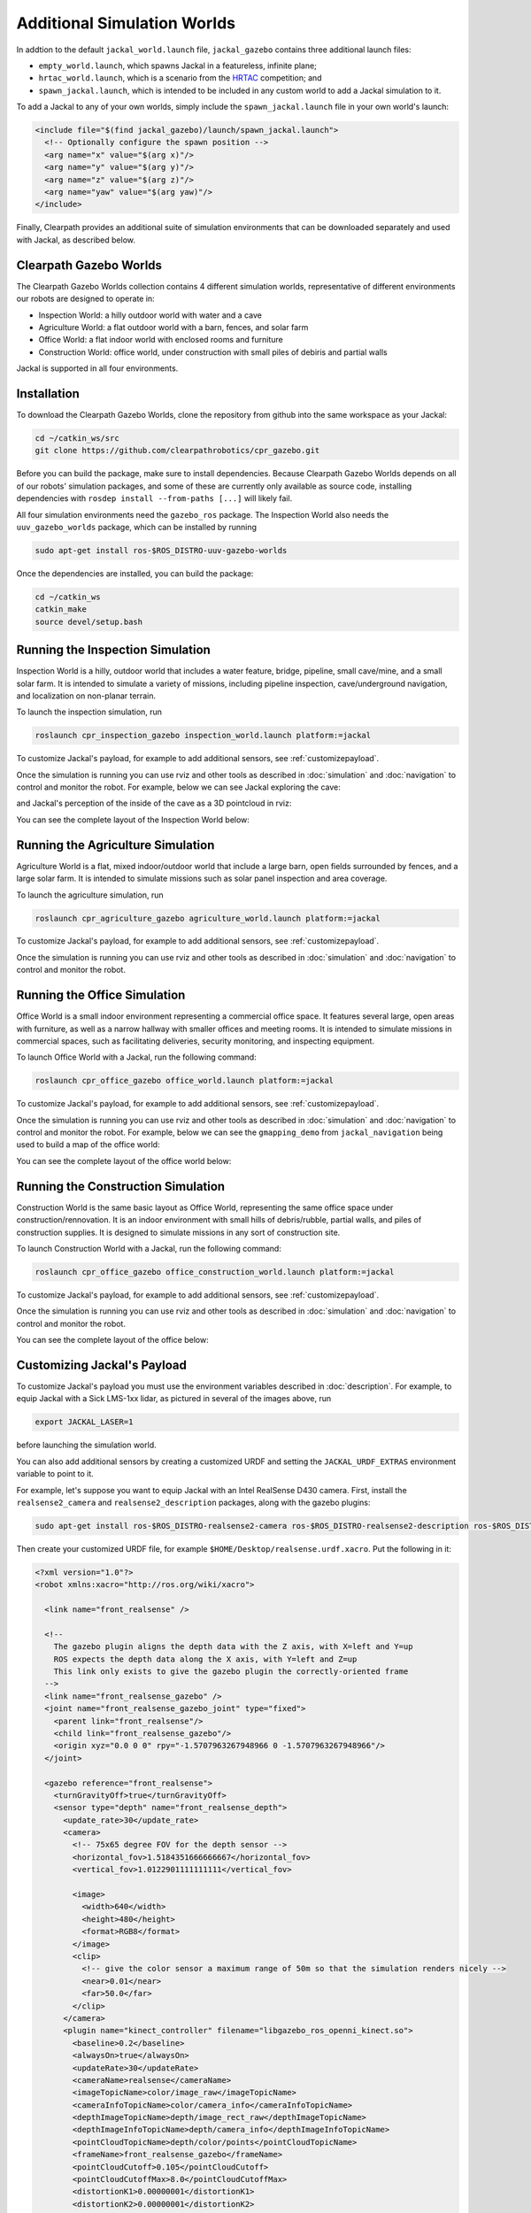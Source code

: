 Additional Simulation Worlds
================================

In addtion to the default ``jackal_world.launch`` file, ``jackal_gazebo`` contains three additional launch files:

* ``empty_world.launch``, which spawns Jackal in a featureless, infinite plane;
* ``hrtac_world.launch``, which is a scenario from the HRTAC_ competition; and
* ``spawn_jackal.launch``, which is intended to be included in any custom world to add a Jackal simulation to it.

.. _HRTAC: https://github.com/phir2-lab/hratc2017_framework

.. image:: images/jackal_hrtac_world.png
  :alt: Jackal in the HRTAC world

To add a Jackal to any of your own worlds, simply include the ``spawn_jackal.launch`` file in your own world's launch:

.. code-block:: xml

  <include file="$(find jackal_gazebo)/launch/spawn_jackal.launch">
    <!-- Optionally configure the spawn position -->
    <arg name="x" value="$(arg x)"/>
    <arg name="y" value="$(arg y)"/>
    <arg name="z" value="$(arg z)"/>
    <arg name="yaw" value="$(arg yaw)"/>
  </include>

Finally, Clearpath provides an additional suite of simulation environments that can be downloaded separately and used
with Jackal, as described below.

Clearpath Gazebo Worlds
------------------------

The Clearpath Gazebo Worlds collection contains 4 different simulation worlds, representative of different
environments our robots are designed to operate in:

* Inspection World: a hilly outdoor world with water and a cave
* Agriculture World: a flat outdoor world with a barn, fences, and solar farm
* Office World: a flat indoor world with enclosed rooms and furniture
* Construction World: office world, under construction with small piles of debiris and partial walls

Jackal is supported in all four environments.

Installation
---------------

To download the Clearpath Gazebo Worlds, clone the repository from github into the same workspace as your Jackal:

.. code-block:: bash

  cd ~/catkin_ws/src
  git clone https://github.com/clearpathrobotics/cpr_gazebo.git

Before you can build the package, make sure to install dependencies.  Because Clearpath Gazebo Worlds depends on
all of our robots' simulation packages, and some of these are currently only available as source code, installing
dependencies with ``rosdep install --from-paths [...]`` will likely fail.

All four simulation environments need the ``gazebo_ros`` package.  The Inspection World also needs the ``uuv_gazebo_worlds``
package, which can be installed by running

.. code-block:: bash

  sudo apt-get install ros-$ROS_DISTRO-uuv-gazebo-worlds

Once the dependencies are installed, you can build the package:

.. code-block:: bash

  cd ~/catkin_ws
  catkin_make
  source devel/setup.bash

Running the Inspection Simulation
------------------------------------

Inspection World is a hilly, outdoor world that includes a water feature, bridge, pipeline, small cave/mine,
and a small solar farm.  It is intended to simulate a variety of missions, including pipeline inspection,
cave/underground navigation, and localization on non-planar terrain.

.. image:: images/jackal_inspection_bridge.png
  :alt: Jackal driving over the bridge in the inspection world

To launch the inspection simulation, run

.. code-block:: bash

  roslaunch cpr_inspection_gazebo inspection_world.launch platform:=jackal

To customize Jackal's payload, for example to add additional sensors, see :ref:`customizepayload`.

Once the simulation is running you can use rviz and other tools as described in :doc:`simulation` and :doc:`navigation`
to control and monitor the robot.  For example, below we can see Jackal exploring the cave:

.. image:: images/jackal_inspection_cave.png
  :alt: Jackal exploring the cave

and Jackal's perception of the inside of the cave as a 3D pointcloud in rviz:

.. image:: images/jackal_rviz_inspection_cave.png
  :alt: Jackal in rviz exploring the cave

You can see the complete layout of the Inspection World below:

.. image:: images/inspection_world.png
  :alt: Inspection World

Running the Agriculture Simulation
------------------------------------

Agriculture World is a flat, mixed indoor/outdoor world that include a large barn, open fields surrounded by fences,
and a large solar farm.  It is intended to simulate missions such as solar panel inspection and area coverage.

.. image:: images/jackal_agriculture_world.png
  :alt: Jackal in the agriculture world

To launch the agriculture simulation, run

.. code-block:: bash

  roslaunch cpr_agriculture_gazebo agriculture_world.launch platform:=jackal

To customize Jackal's payload, for example to add additional sensors, see :ref:`customizepayload`.

Once the simulation is running you can use rviz and other tools as described in :doc:`simulation` and :doc:`navigation`
to control and monitor the robot.

.. image:: images/agriculture_world.png
  :alt: Agriculture World


Running the Office Simulation
--------------------------------

Office World is a small indoor environment representing a commercial office space.  It features several large, open
areas with furniture, as well as a narrow hallway with smaller offices and meeting rooms.  It is intended to simulate
missions in commercial spaces, such as facilitating deliveries, security monitoring, and inspecting equipment.

.. image:: images/jackal_office_world.png
  :alt: Jackal in the Office World

To launch Office World with a Jackal, run the following command:

.. code-block:: bash

  roslaunch cpr_office_gazebo office_world.launch platform:=jackal

To customize Jackal's payload, for example to add additional sensors, see :ref:`customizepayload`.

Once the simulation is running you can use rviz and other tools as described in :doc:`simulation` and :doc:`navigation`
to control and monitor the robot. For example, below we can see the ``gmapping_demo`` from ``jackal_navigation`` being
used to build a map of the office world:

.. image:: images/jackal_rviz_office_gmap.png
  :alt: Jackal building a map of the office with gmapping

You can see the complete layout of the office world below:

.. image:: images/office_world.png
  :alt: Office World

Running the Construction Simulation
--------------------------------------

Construction World is the same basic layout as Office World, representing the same office space under construction/rennovation.
It is an indoor environment with small hills of debris/rubble, partial walls, and piles of construction supplies.  It
is designed to simulate missions in any sort of construction site.

.. image:: images/jackal_construction_world.png
  :alt: Jackal in the Construction World

To launch Construction World with a Jackal, run the following command:

.. code-block:: bash

  roslaunch cpr_office_gazebo office_construction_world.launch platform:=jackal

To customize Jackal's payload, for example to add additional sensors, see :ref:`customizepayload`.

Once the simulation is running you can use rviz and other tools as described in :doc:`simulation` and :doc:`navigation`
to control and monitor the robot.

You can see the complete layout of the office below:

.. image:: images/construction_world.png
  :alt: The layout of Construction World

.. _customizepayload:

Customizing Jackal's Payload
-------------------------------

To customize Jackal's payload you must use the environment variables described in :doc:`description`.  For example,
to equip Jackal with a Sick LMS-1xx lidar, as pictured in several of the images above, run

.. code-block:: bash

  export JACKAL_LASER=1

before launching the simulation world.

You can also add additional sensors by creating a customized URDF and setting the ``JACKAL_URDF_EXTRAS`` environment
variable to point to it.

For example, let's suppose you want to equip Jackal with an Intel RealSense D430 camera.  First, install the ``realsense2_camera``
and ``realsense2_description`` packages, along with the gazebo plugins:

.. code-block:: bash

  sudo apt-get install ros-$ROS_DISTRO-realsense2-camera ros-$ROS_DISTRO-realsense2-description ros-$ROS_DISTRO-gazebo-plugins

Then create your customized URDF file, for example ``$HOME/Desktop/realsense.urdf.xacro``.  Put the following in it:

.. code-block:: xml

  <?xml version="1.0"?>
  <robot xmlns:xacro="http://ros.org/wiki/xacro">

    <link name="front_realsense" />

    <!--
      The gazebo plugin aligns the depth data with the Z axis, with X=left and Y=up
      ROS expects the depth data along the X axis, with Y=left and Z=up
      This link only exists to give the gazebo plugin the correctly-oriented frame
    -->
    <link name="front_realsense_gazebo" />
    <joint name="front_realsense_gazebo_joint" type="fixed">
      <parent link="front_realsense"/>
      <child link="front_realsense_gazebo"/>
      <origin xyz="0.0 0 0" rpy="-1.5707963267948966 0 -1.5707963267948966"/>
    </joint>

    <gazebo reference="front_realsense">
      <turnGravityOff>true</turnGravityOff>
      <sensor type="depth" name="front_realsense_depth">
        <update_rate>30</update_rate>
        <camera>
          <!-- 75x65 degree FOV for the depth sensor -->
          <horizontal_fov>1.5184351666666667</horizontal_fov>
          <vertical_fov>1.0122901111111111</vertical_fov>

          <image>
            <width>640</width>
            <height>480</height>
            <format>RGB8</format>
          </image>
          <clip>
            <!-- give the color sensor a maximum range of 50m so that the simulation renders nicely -->
            <near>0.01</near>
            <far>50.0</far>
          </clip>
        </camera>
        <plugin name="kinect_controller" filename="libgazebo_ros_openni_kinect.so">
          <baseline>0.2</baseline>
          <alwaysOn>true</alwaysOn>
          <updateRate>30</updateRate>
          <cameraName>realsense</cameraName>
          <imageTopicName>color/image_raw</imageTopicName>
          <cameraInfoTopicName>color/camera_info</cameraInfoTopicName>
          <depthImageTopicName>depth/image_rect_raw</depthImageTopicName>
          <depthImageInfoTopicName>depth/camera_info</depthImageInfoTopicName>
          <pointCloudTopicName>depth/color/points</pointCloudTopicName>
          <frameName>front_realsense_gazebo</frameName>
          <pointCloudCutoff>0.105</pointCloudCutoff>
          <pointCloudCutoffMax>8.0</pointCloudCutoffMax>
          <distortionK1>0.00000001</distortionK1>
          <distortionK2>0.00000001</distortionK2>
          <distortionK3>0.00000001</distortionK3>
          <distortionT1>0.00000001</distortionT1>
          <distortionT2>0.00000001</distortionT2>
          <CxPrime>0</CxPrime>
          <Cx>0</Cx>
          <Cy>0</Cy>
          <focalLength>0</focalLength>
          <hackBaseline>0</hackBaseline>
        </plugin>
      </sensor>
    </gazebo>

    <link name="front_realsense_lens">
      <visual>
        <origin xyz="0.02 0 0" rpy="${pi/2} 0 ${pi/2}" />
        <geometry>
          <mesh filename="package://realsense2_description/meshes/d435.dae" />
        </geometry>
        <material name="white" />
      </visual>
    </link>

    <joint type="fixed" name="front_realsense_lens_joint">
      <!-- Offset the camera 5cm forwards and 1cm up -->
      <origin xyz="0.05 0 0.01" rpy="0 0 0" />
      <parent link="front_mount" />
      <child link="front_realsense_lens" />
    </joint>
    <joint type="fixed" name="front_realsense_joint">
      <origin xyz="0.025 0 0" rpy="0 0 0" />
      <parent link="front_realsense_lens" />
      <child link="front_realsense" />
    </joint>
  </robot>

This file defines the additional links for adding a RealSense camera to the robot, as well as configuring the ``openni_kinect``
plugin for Gazebo to simulate data from a depth camera.  The camera itself will be connected to the Jackal's ``front_mount``
link, offset 5cm towards the front of the robot.

Now, set the ``JACKAL_URDF_EXTRAS`` environment variable and try viewing the Jackal model:

.. code-block:: bash

  export JACKAL_URDF_EXTRAS=$HOME/Desktop/realsense.urdf.xacro
  roslaunch jackal_viz view_model.launch

You should see the Jackal model in rviz, with the RealSense camera mounted to it:

.. image:: images/jackal_realsense.png
  :alt: Jackal with a RealSense D435 connected to it

To launch the customized Jackal in any of the new simulation environments, similarly run:

.. code-block:: bash

  export JACKAL_URDF_EXTRAS=$HOME/Desktop/realsense.urdf.xacro
  roslaunch cpr_office_gazebo office_world.launch platform:=jackal

You should see Jackal spawn in the office world with the RealSense camera:

.. image:: images/jackal_office_realsense.png

You can view the sensor data from the RealSense camera by running

.. code-block:: bash

  roslaunch jackal_viz view_robot.launch

and adding the camera & pointcloud from the ``/realsense/color/image_raw`` and ``/realsense/depth/color/points`` topics:

.. image:: images/jackal_rviz_realsense.png
  :alt: Jackal with a RealSense in rviz showing pointcloud and RGB topics
